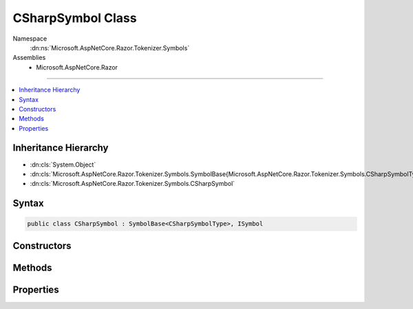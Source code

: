 

CSharpSymbol Class
==================





Namespace
    :dn:ns:`Microsoft.AspNetCore.Razor.Tokenizer.Symbols`
Assemblies
    * Microsoft.AspNetCore.Razor

----

.. contents::
   :local:



Inheritance Hierarchy
---------------------


* :dn:cls:`System.Object`
* :dn:cls:`Microsoft.AspNetCore.Razor.Tokenizer.Symbols.SymbolBase{Microsoft.AspNetCore.Razor.Tokenizer.Symbols.CSharpSymbolType}`
* :dn:cls:`Microsoft.AspNetCore.Razor.Tokenizer.Symbols.CSharpSymbol`








Syntax
------

.. code-block:: csharp

    public class CSharpSymbol : SymbolBase<CSharpSymbolType>, ISymbol








.. dn:class:: Microsoft.AspNetCore.Razor.Tokenizer.Symbols.CSharpSymbol
    :hidden:

.. dn:class:: Microsoft.AspNetCore.Razor.Tokenizer.Symbols.CSharpSymbol

Constructors
------------

.. dn:class:: Microsoft.AspNetCore.Razor.Tokenizer.Symbols.CSharpSymbol
    :noindex:
    :hidden:

    
    .. dn:constructor:: Microsoft.AspNetCore.Razor.Tokenizer.Symbols.CSharpSymbol.CSharpSymbol(Microsoft.AspNetCore.Razor.SourceLocation, System.String, Microsoft.AspNetCore.Razor.Tokenizer.Symbols.CSharpSymbolType)
    
        
    
        
        :type start: Microsoft.AspNetCore.Razor.SourceLocation
    
        
        :type content: System.String
    
        
        :type type: Microsoft.AspNetCore.Razor.Tokenizer.Symbols.CSharpSymbolType
    
        
        .. code-block:: csharp
    
            public CSharpSymbol(SourceLocation start, string content, CSharpSymbolType type)
    
    .. dn:constructor:: Microsoft.AspNetCore.Razor.Tokenizer.Symbols.CSharpSymbol.CSharpSymbol(Microsoft.AspNetCore.Razor.SourceLocation, System.String, Microsoft.AspNetCore.Razor.Tokenizer.Symbols.CSharpSymbolType, System.Collections.Generic.IReadOnlyList<Microsoft.AspNetCore.Razor.RazorError>)
    
        
    
        
        :type start: Microsoft.AspNetCore.Razor.SourceLocation
    
        
        :type content: System.String
    
        
        :type type: Microsoft.AspNetCore.Razor.Tokenizer.Symbols.CSharpSymbolType
    
        
        :type errors: System.Collections.Generic.IReadOnlyList<System.Collections.Generic.IReadOnlyList`1>{Microsoft.AspNetCore.Razor.RazorError<Microsoft.AspNetCore.Razor.RazorError>}
    
        
        .. code-block:: csharp
    
            public CSharpSymbol(SourceLocation start, string content, CSharpSymbolType type, IReadOnlyList<RazorError> errors)
    
    .. dn:constructor:: Microsoft.AspNetCore.Razor.Tokenizer.Symbols.CSharpSymbol.CSharpSymbol(System.Int32, System.Int32, System.Int32, System.String, Microsoft.AspNetCore.Razor.Tokenizer.Symbols.CSharpSymbolType)
    
        
    
        
        :type offset: System.Int32
    
        
        :type line: System.Int32
    
        
        :type column: System.Int32
    
        
        :type content: System.String
    
        
        :type type: Microsoft.AspNetCore.Razor.Tokenizer.Symbols.CSharpSymbolType
    
        
        .. code-block:: csharp
    
            public CSharpSymbol(int offset, int line, int column, string content, CSharpSymbolType type)
    
    .. dn:constructor:: Microsoft.AspNetCore.Razor.Tokenizer.Symbols.CSharpSymbol.CSharpSymbol(System.Int32, System.Int32, System.Int32, System.String, Microsoft.AspNetCore.Razor.Tokenizer.Symbols.CSharpSymbolType, System.Collections.Generic.IReadOnlyList<Microsoft.AspNetCore.Razor.RazorError>)
    
        
    
        
        :type offset: System.Int32
    
        
        :type line: System.Int32
    
        
        :type column: System.Int32
    
        
        :type content: System.String
    
        
        :type type: Microsoft.AspNetCore.Razor.Tokenizer.Symbols.CSharpSymbolType
    
        
        :type errors: System.Collections.Generic.IReadOnlyList<System.Collections.Generic.IReadOnlyList`1>{Microsoft.AspNetCore.Razor.RazorError<Microsoft.AspNetCore.Razor.RazorError>}
    
        
        .. code-block:: csharp
    
            public CSharpSymbol(int offset, int line, int column, string content, CSharpSymbolType type, IReadOnlyList<RazorError> errors)
    

Methods
-------

.. dn:class:: Microsoft.AspNetCore.Razor.Tokenizer.Symbols.CSharpSymbol
    :noindex:
    :hidden:

    
    .. dn:method:: Microsoft.AspNetCore.Razor.Tokenizer.Symbols.CSharpSymbol.Equals(System.Object)
    
        
    
        
        :type obj: System.Object
        :rtype: System.Boolean
    
        
        .. code-block:: csharp
    
            public override bool Equals(object obj)
    
    .. dn:method:: Microsoft.AspNetCore.Razor.Tokenizer.Symbols.CSharpSymbol.GetHashCode()
    
        
        :rtype: System.Int32
    
        
        .. code-block:: csharp
    
            public override int GetHashCode()
    

Properties
----------

.. dn:class:: Microsoft.AspNetCore.Razor.Tokenizer.Symbols.CSharpSymbol
    :noindex:
    :hidden:

    
    .. dn:property:: Microsoft.AspNetCore.Razor.Tokenizer.Symbols.CSharpSymbol.EscapedIdentifier
    
        
        :rtype: System.Nullable<System.Nullable`1>{System.Boolean<System.Boolean>}
    
        
        .. code-block:: csharp
    
            public bool ? EscapedIdentifier { get; set; }
    
    .. dn:property:: Microsoft.AspNetCore.Razor.Tokenizer.Symbols.CSharpSymbol.Keyword
    
        
        :rtype: System.Nullable<System.Nullable`1>{Microsoft.AspNetCore.Razor.Tokenizer.Symbols.CSharpKeyword<Microsoft.AspNetCore.Razor.Tokenizer.Symbols.CSharpKeyword>}
    
        
        .. code-block:: csharp
    
            public CSharpKeyword? Keyword { get; set; }
    

